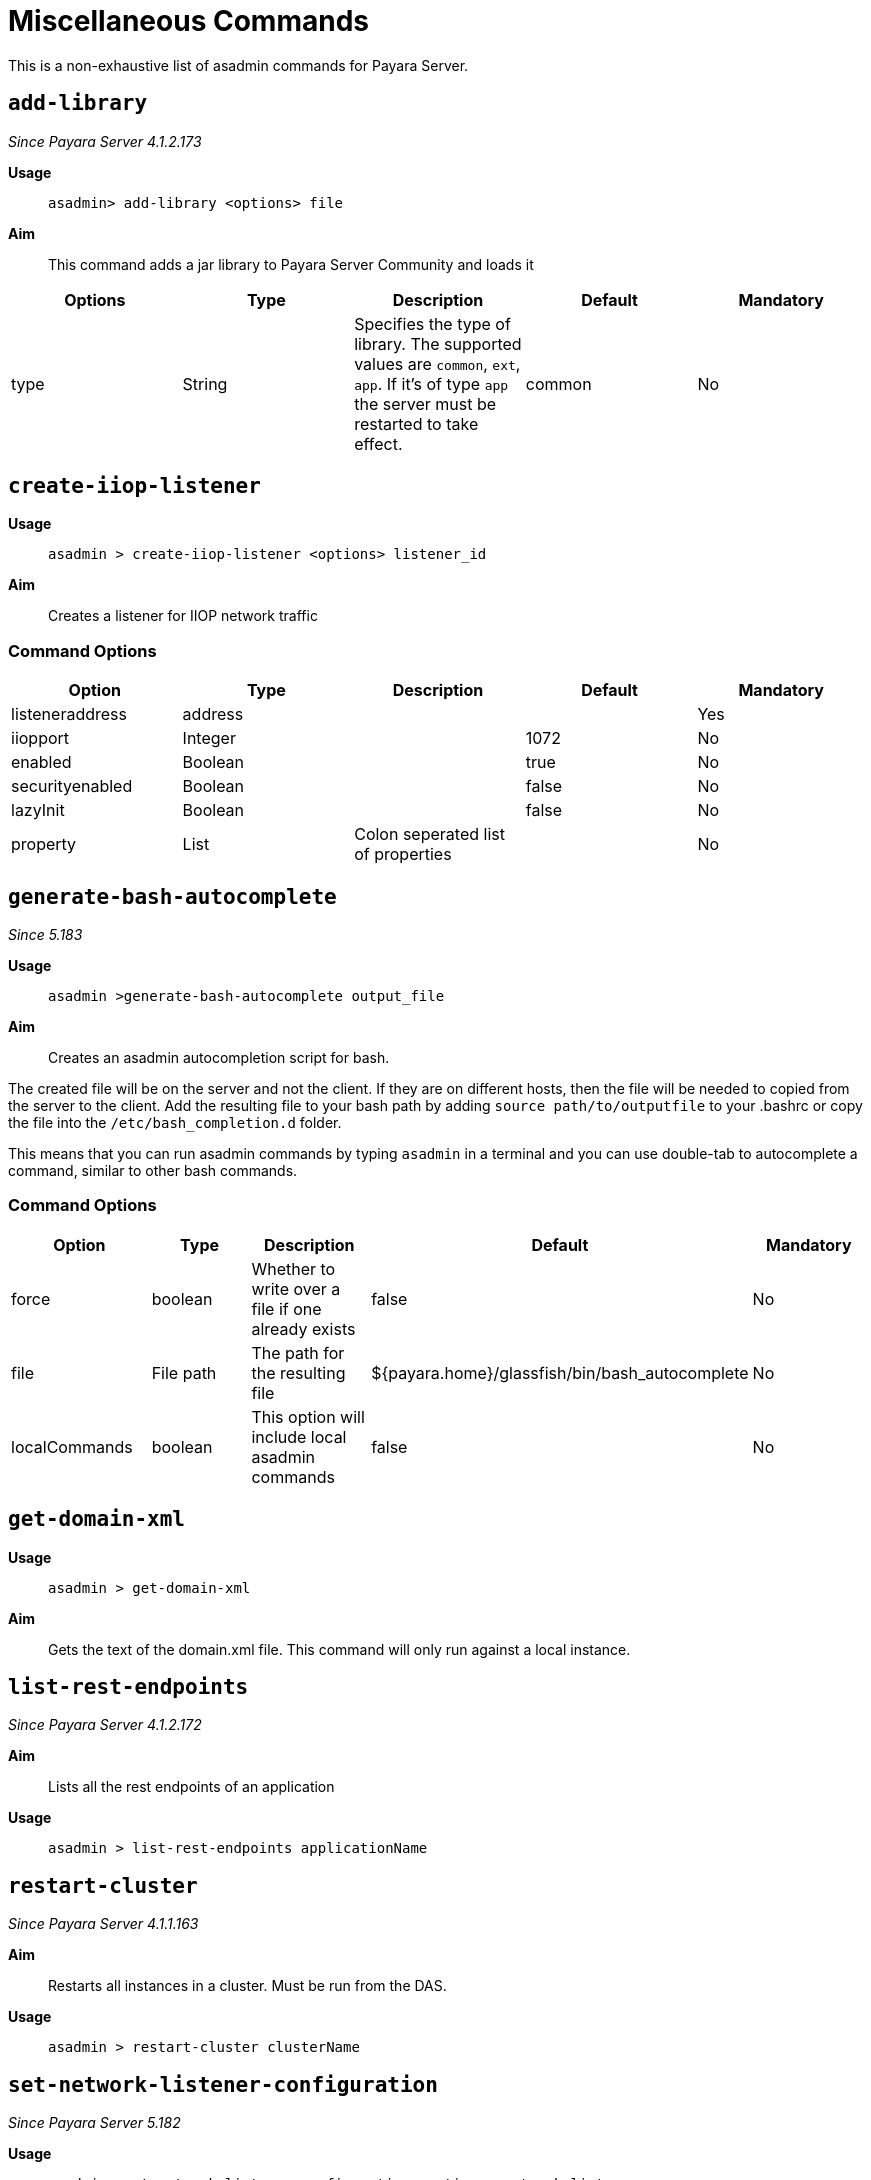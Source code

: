[[miscellaneous-commands-reference]]
= Miscellaneous Commands

This is a non-exhaustive list of asadmin commands for Payara Server.

[[add-library-command]]
== `add-library`

_Since Payara Server 4.1.2.173_

*Usage*::
`asadmin> add-library <options> file`

*Aim*::
This command adds a jar library to Payara Server Community and loads it

|===
|Options | Type | Description | Default | Mandatory

| type
| String
| Specifies the type of library. The supported values are `common`, `ext`, `app`. If it's of type `app` the server must be restarted to take effect.
| common
| No
|===

[[create-iiop-listener-command]]
== `create-iiop-listener`

*Usage*::
`asadmin > create-iiop-listener <options> listener_id`

*Aim*::
Creates a listener for IIOP network traffic

=== Command Options

|===
|Option | Type | Description | Default | Mandatory

| listeneraddress
| address
|
|
| Yes

| iiopport
| Integer
|
| 1072
| No

| enabled
| Boolean
|
| true
| No

| securityenabled
| Boolean
|
| false
| No

| lazyInit
| Boolean
|
| false
| No

| property
| List
| Colon seperated list of properties
|
| No
|===


[[generate-bash-autocomplete-command]]
== `generate-bash-autocomplete`

_Since 5.183_

*Usage*::
`asadmin >generate-bash-autocomplete output_file`

*Aim*::
Creates an asadmin autocompletion script for bash.

The created file will be on the server and not the client.
If they are on different hosts, then the file will be needed
to copied from the server to the client.
Add the resulting file to your bash path by adding
`source path/to/outputfile` to your .bashrc
or copy the file into the `/etc/bash_completion.d` folder.

This means that you can run asadmin commands by typing
`asadmin` in a terminal and you can use double-tab to autocomplete a command,
similar to other bash commands.

=== Command Options

|===
|Option | Type | Description | Default | Mandatory

| force
| boolean
| Whether to write over a file if one already exists
| false
| No

| file
| File path
| The path for the resulting file
| ${payara.home}/glassfish/bin/bash_autocomplete
| No

| localCommands
| boolean
| This option will include local asadmin commands
| false
| No
|===

[[get-domain-xml-command]]
== `get-domain-xml`

*Usage*::
`asadmin > get-domain-xml`

*Aim*::
Gets the text of the domain.xml file. This command will only run against a local instance.


[[list-rest-endpoints-command]]
== `list-rest-endpoints`

_Since Payara Server 4.1.2.172_

*Aim*::
Lists all the rest endpoints of an application

*Usage*::
`asadmin > list-rest-endpoints applicationName`


[[restart-cluster-command]]
== `restart-cluster`

_Since Payara Server 4.1.1.163_

*Aim*::
Restarts all instances in a cluster. Must be run from the DAS.

*Usage*::
`asadmin > restart-cluster clusterName`


[[set-network-listener-configuration-command]]
== `set-network-listener-configuration`

_Since Payara Server 5.182_

*Usage*::
`asadmin> set-network-listener-configuration <options> network_listener_name`

*Aim*::
This command helps to modify existing network listener

|===
|Options | Type | Description | Default | Mandatory

| enabled
| Boolean
| Enables or disables the network listener.
| true
| No

| dynamic
| Boolean
| When set to true, applies the changes without a restart. Otherwise a restart is required.
| false
| No

| address
| String
| The IP address on which the network listener is going to be listening.
|
| No

| Port
| Integer
| The port on which the network listener is going to be listening.
|
| Yes

| listenerPortRange
| String
| Port range which the network listener can bind to.
|
| No

| threadPool
| String
| The thread pool which will be associated with the network listener.
|
| No

| transport
| String
| The transport layer that is going to be used by the network listener
|
| No

| jkenabled
| Boolean
| If enabled, the network listener will become an Apache mod-jk listener
| false
| No

| target
| String
| The config whose values will be set.
| server-config
| No
|===



[[restart-http-listeners-command]]
== `restart-http-listeners`

_Since Payara Server 5.2020.2_

*Usage*::
`asadmin> restart-http-listeners <options>`

*Aim*::
This command restarts all http listeners of the targeted instance(s).
Usually used to make network configuration changes take effect without restarting the server.

|===
|Options | Type | Description | Default | Mandatory

| all
| Boolean
| Apply command to all instances
| false
| No

| target
| String
| Name of the target instance, deployment group or cluster
| server
| No
|===

*Examples*::
Restart all HTTP listeners of all instances:

`asadmin> restart-http-listeners --all`

Restart all HTTP listeners of a particular instance named `FlyingFish`:

`asadmin> restart-http-listeners FlyingFish`

The `--target` can be omitted as `target` is the primary parameter.

NOTE: This command only restarts all HTTP listeners except the `admin-listener`. IIOP listeners are not affected and may require a server restart to make changes take effect.
